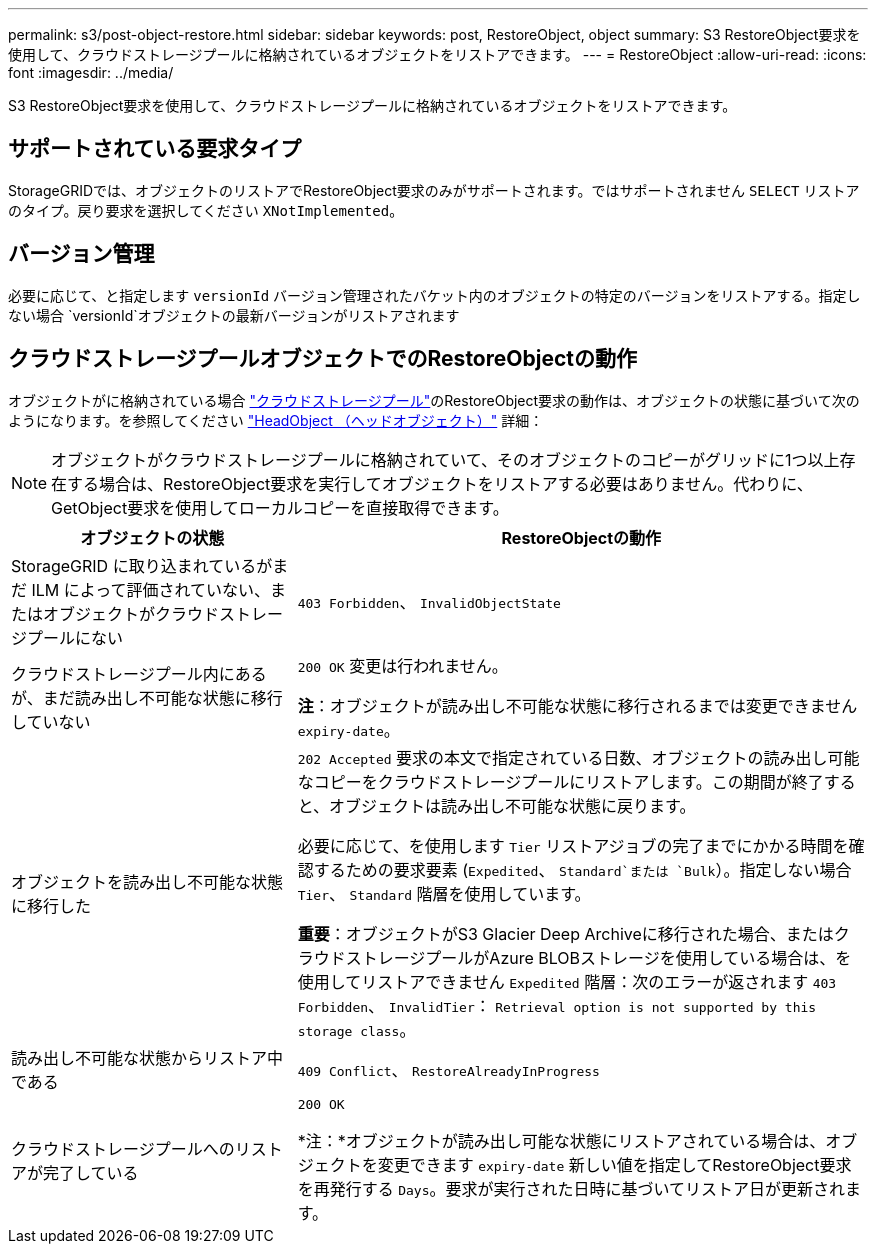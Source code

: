 ---
permalink: s3/post-object-restore.html 
sidebar: sidebar 
keywords: post, RestoreObject, object 
summary: S3 RestoreObject要求を使用して、クラウドストレージプールに格納されているオブジェクトをリストアできます。 
---
= RestoreObject
:allow-uri-read: 
:icons: font
:imagesdir: ../media/


[role="lead"]
S3 RestoreObject要求を使用して、クラウドストレージプールに格納されているオブジェクトをリストアできます。



== サポートされている要求タイプ

StorageGRIDでは、オブジェクトのリストアでRestoreObject要求のみがサポートされます。ではサポートされません `SELECT` リストアのタイプ。戻り要求を選択してください `XNotImplemented`。



== バージョン管理

必要に応じて、と指定します `versionId` バージョン管理されたバケット内のオブジェクトの特定のバージョンをリストアする。指定しない場合 `versionId`オブジェクトの最新バージョンがリストアされます



== クラウドストレージプールオブジェクトでのRestoreObjectの動作

オブジェクトがに格納されている場合 link:../ilm/what-cloud-storage-pool-is.html["クラウドストレージプール"]のRestoreObject要求の動作は、オブジェクトの状態に基づいて次のようになります。を参照してください link:head-object.html["HeadObject （ヘッドオブジェクト）"] 詳細：


NOTE: オブジェクトがクラウドストレージプールに格納されていて、そのオブジェクトのコピーがグリッドに1つ以上存在する場合は、RestoreObject要求を実行してオブジェクトをリストアする必要はありません。代わりに、GetObject要求を使用してローカルコピーを直接取得できます。

[cols="1a,2a"]
|===
| オブジェクトの状態 | RestoreObjectの動作 


 a| 
StorageGRID に取り込まれているがまだ ILM によって評価されていない、またはオブジェクトがクラウドストレージプールにない
 a| 
`403 Forbidden`、 `InvalidObjectState`



 a| 
クラウドストレージプール内にあるが、まだ読み出し不可能な状態に移行していない
 a| 
`200 OK` 変更は行われません。

*注*：オブジェクトが読み出し不可能な状態に移行されるまでは変更できません `expiry-date`。



 a| 
オブジェクトを読み出し不可能な状態に移行した
 a| 
`202 Accepted` 要求の本文で指定されている日数、オブジェクトの読み出し可能なコピーをクラウドストレージプールにリストアします。この期間が終了すると、オブジェクトは読み出し不可能な状態に戻ります。

必要に応じて、を使用します `Tier` リストアジョブの完了までにかかる時間を確認するための要求要素 (`Expedited`、 `Standard`または `Bulk`）。指定しない場合 `Tier`、 `Standard` 階層を使用しています。

*重要*：オブジェクトがS3 Glacier Deep Archiveに移行された場合、またはクラウドストレージプールがAzure BLOBストレージを使用している場合は、を使用してリストアできません `Expedited` 階層：次のエラーが返されます `403 Forbidden`、 `InvalidTier`： `Retrieval option is not supported by this storage class`。



 a| 
読み出し不可能な状態からリストア中である
 a| 
`409 Conflict`、 `RestoreAlreadyInProgress`



 a| 
クラウドストレージプールへのリストアが完了している
 a| 
`200 OK`

*注：*オブジェクトが読み出し可能な状態にリストアされている場合は、オブジェクトを変更できます `expiry-date` 新しい値を指定してRestoreObject要求を再発行する `Days`。要求が実行された日時に基づいてリストア日が更新されます。

|===